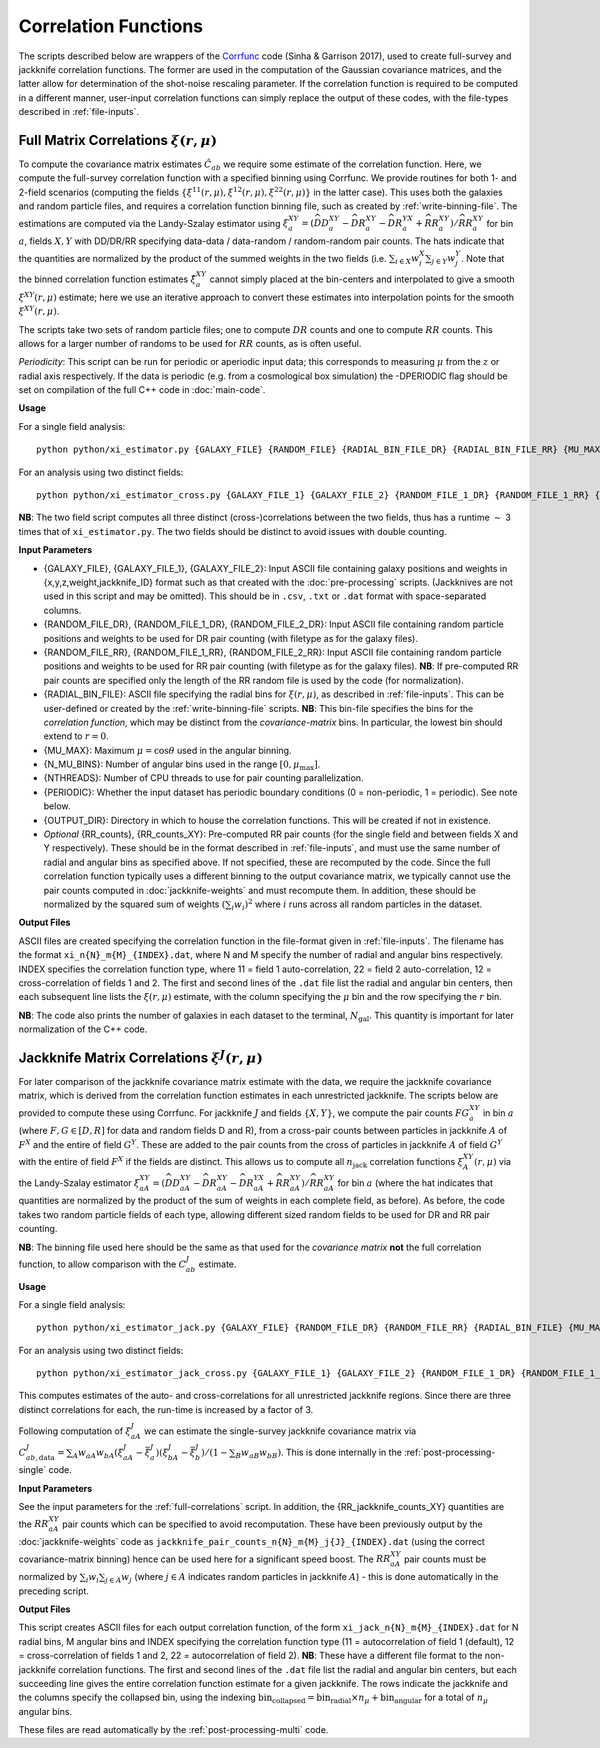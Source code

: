 
Correlation Functions
=======================

The scripts described below are wrappers of the `Corrfunc <https://corrfunc.readthedocs.io>`_ code (Sinha & Garrison 2017), used to create full-survey and jackknife correlation functions. The former are used in the computation of the Gaussian covariance matrices, and the latter allow for determination of the shot-noise rescaling parameter. If the correlation function is required to be computed in a different manner, user-input correlation functions can simply replace the output of these codes, with the file-types described in :ref:`file-inputs`.


.. todo:: talk about the normalizations used here + how they aren't the true values

.. todo:: also specify how to use a different input xi-jack i.e. say the normalization

.. _full-correlations:

Full Matrix Correlations :math:`\xi(r,\mu)`
----------------------------------------------

To compute the covariance matrix estimates :math:`\hat{C}_{ab}` we require some estimate of the correlation function. Here, we compute the full-survey correlation function with a specified binning using Corrfunc. We provide routines for both 1- and 2-field scenarios (computing the fields :math:`\{\xi^{11}(r,\mu), \xi^{12}(r,\mu), \xi^{22}(r,\mu)\}` in the latter case). This uses both the galaxies and random particle files, and requires a correlation function binning file, such as created by :ref:`write-binning-file`. The estimations are computed via the Landy-Szalay estimator using :math:`\xi^{XY}_a = (\widehat{DD}_a^{XY} - \widehat{DR}_a^{XY} - \widehat{DR}_a^{YX} + \widehat{RR}_a^{XY})/\widehat{RR}_a^{XY}` for bin :math:`a`, fields :math:`X, Y` with DD/DR/RR specifying data-data / data-random / random-random pair counts. The hats indicate that the quantities are normalized by the product of the summed weights in the two fields (i.e. :math:`\sum_{i\in X}w_i^X\sum_{j\in Y}w_j^Y`. Note that the binned correlation function estimates :math:`\hat\xi^{XY}_a` cannot simply placed at the bin-centers and interpolated to give a smooth :math:`\xi^{XY}(r,\mu)` estimate; here we use an iterative approach to convert these estimates into interpolation points for the smooth :math:`\xi^{XY}(r,\mu)`.

The scripts take two sets of random particle files; one to compute :math:`DR` counts and one to compute :math:`RR` counts. This allows for a larger number of randoms to be used for :math:`RR` counts, as is often useful.

*Periodicity*: This script can be run for periodic or aperiodic input data; this corresponds to measuring :math:`\mu` from the :math:`z` or radial axis respectively. If the data is periodic (e.g. from a cosmological box simulation) the -DPERIODIC flag should be set on compilation of the full C++ code in :doc:`main-code`.

**Usage**

For a single field analysis::

    python python/xi_estimator.py {GALAXY_FILE} {RANDOM_FILE} {RADIAL_BIN_FILE_DR} {RADIAL_BIN_FILE_RR} {MU_MAX} {N_MU_BINS} {NTHREADS} {PERIODIC} {OUTPUT_DIR} [{RR_counts}]
    

For an analysis using two distinct fields::
    
    python python/xi_estimator_cross.py {GALAXY_FILE_1} {GALAXY_FILE_2} {RANDOM_FILE_1_DR} {RANDOM_FILE_1_RR} {RANDOM_FILE_2_DR} {RANDOM_FILE_2_RR} {RADIAL_BIN_FILE} {MU_MAX} {N_MU_BINS} {NTHREADS} {PERIODIC} {OUTPUT_DIR} [{RR_counts_11} {RR_counts_12} {RR_counts_22}]

**NB**: The two field script computes all three distinct (cross-)correlations between the two fields, thus has a runtime :math:`\sim` 3 times that of ``xi_estimator.py``. The two fields should be distinct to avoid issues with double counting. 

.. todo:: currently Periodic flag is set to False in Corrfunc periodic computation - CHANGE THIS!!


**Input Parameters**

- {GALAXY_FILE}, {GALAXY_FILE_1}, {GALAXY_FILE_2}: Input ASCII file containing galaxy positions and weights in {x,y,z,weight,jackknife_ID} format such as that created with the :doc:`pre-processing` scripts.  (Jackknives are not used in this script and may be omitted). This should be in ``.csv``, ``.txt`` or ``.dat`` format with space-separated columns.
- {RANDOM_FILE_DR}, {RANDOM_FILE_1_DR}, {RANDOM_FILE_2_DR}: Input ASCII file containing random particle positions and weights to be used for DR pair counting (with filetype as for the galaxy files).
- {RANDOM_FILE_RR}, {RANDOM_FILE_1_RR}, {RANDOM_FILE_2_RR}: Input ASCII file containing random particle positions and weights to be used for RR pair counting (with filetype as for the galaxy files). **NB**: If pre-computed RR pair counts are specified only the length of the RR random file is used by the code (for normalization).
- {RADIAL_BIN_FILE}: ASCII file specifying the radial bins for :math:`\xi(r,\mu)`, as described in :ref:`file-inputs`. This can be user-defined or created by the :ref:`write-binning-file` scripts.  **NB**: This bin-file specifies the bins for the *correlation function*, which may be distinct from the *covariance-matrix* bins. In particular, the lowest bin should extend to :math:`r = 0`.
- {MU_MAX}: Maximum :math:`\mu = \cos\theta` used in the angular binning.
- {N_MU_BINS}: Number of angular bins used in the range :math:`[0,\mu_\mathrm{max}]`.
- {NTHREADS}: Number of CPU threads to use for pair counting parallelization.
- {PERIODIC}: Whether the input dataset has periodic boundary conditions (0 = non-periodic, 1 = periodic). See note below.
- {OUTPUT_DIR}: Directory in which to house the correlation functions. This will be created if not in existence.
- *Optional* {RR_counts}, {RR_counts_XY}: Pre-computed RR pair counts (for the single field and between fields X and Y respectively). These should be in the format described in :ref:`file-inputs`, and must use the same number of radial and angular bins as specified above. If not specified, these are recomputed by the code. Since the full correlation function typically uses a different binning to the output covariance matrix, we typically cannot use the pair counts computed in :doc:`jackknife-weights` and must recompute them. In addition, these should be normalized by the squared sum of weights :math:`(\sum_i w_i)^2` where :math:`i` runs across all random particles in the dataset.


**Output Files**

ASCII files are created specifying the correlation function in the file-format given in :ref:`file-inputs`. The filename has the format ``xi_n{N}_m{M}_{INDEX}.dat``, where N and M specify the number of radial and angular bins respectively. INDEX specifies the correlation function type, where 11 = field 1 auto-correlation, 22 = field 2 auto-correlation, 12 = cross-correlation of fields 1 and 2. The first and second lines of the ``.dat`` file list the radial and angular bin centers, then each subsequent line lists the :math:`\xi(r,\mu)` estimate, with the column specifying the :math:`\mu` bin and the row specifying the :math:`r` bin.

**NB**: The code also prints the number of galaxies in each dataset to the terminal, :math:`N_\mathrm{gal}`. This quantity is important for later normalization of the C++ code.
    
.. _jackknife-correlations:

Jackknife Matrix Correlations :math:`\xi^J(r,\mu)`
----------------------------------------------------

For later comparison of the jackknife covariance matrix estimate with the data, we require the jackknife covariance matrix, which is derived from the correlation function estimates in each unrestricted jackknife. The scripts below are provided to compute these using Corrfunc. For jackknife :math:`J` and fields :math:`\{X,Y\}`, we compute the pair counts :math:`FG^{XY}_a` in bin :math:`a` (where :math:`F,G\in[D,R]` for data and random fields D and R), from a cross-pair counts between particles in jackknife :math:`A` of :math:`F^X` and the entire of field :math:`G^Y`. These are added to the pair counts from the cross of particles in jackknife :math:`A` of field :math:`G^Y` with the entire of field :math:`F^X` if the fields are distinct. This allows us to compute all :math:`n_\mathrm{jack}` correlation functions :math:`\xi^{XY}_A(r,\mu)` via the Landy-Szalay estimator :math:`\xi^{XY}_{aA} = (\widehat{DD}_{aA}^{XY} - \widehat{DR}_{aA}^{XY} - \widehat{DR}_{aA}^{YX} + \widehat{RR}_{aA}^{XY})/\widehat{RR}_{aA}^{XY}` for bin :math:`a` (where the hat indicates that quantities are normalized by the product of the sum of weights in each complete field, as before). As before, the code takes two random particle fields of each type, allowing different sized random fields to be used for DR and RR pair counting.

**NB**: The binning file used here should be the same as that used for the *covariance matrix* **not** the full correlation function, to allow comparison with the :math:`C^J_{ab}` estimate.

**Usage**

For a single field analysis::

    python python/xi_estimator_jack.py {GALAXY_FILE} {RANDOM_FILE_DR} {RANDOM_FILE_RR} {RADIAL_BIN_FILE} {MU_MAX} {N_MU_BINS} {NTHREADS} {PERIODIC} {OUTPUT_DIR} [{RR_jackknife_counts}]


For an analysis using two distinct fields::
    
    python python/xi_estimator_jack_cross.py {GALAXY_FILE_1} {GALAXY_FILE_2} {RANDOM_FILE_1_DR} {RANDOM_FILE_1_RR} {RANDOM_FILE_2_DR} {RANDOM_FILE_2_RR} {RADIAL_BIN_FILE} {MU_MAX} {N_MU_BINS} {NTHREADS} {PERIODIC} {OUTPUT_DIR} [{RR_jackknife_counts_11} {RR_jackknife_counts_12} {RR_jackknife_counts_22}]

    
This computes estimates of the auto- and cross-correlations for all unrestricted jackknife regions. Since there are three distinct correlations for each, the run-time is increased by a factor of 3.

Following computation of :math:`\xi^J_{aA}` we can estimate the single-survey jackknife covariance matrix via :math:`C^J_{ab,\mathrm{data}} = \sum_A w_{aA}w_{bA}(\xi^J_{aA}-\bar{\xi}^J_a)(\xi^J_{bA}-\bar{\xi}^J_b) / (1-\sum_B w_{aB}w_{bB})`. This is done internally in the :ref:`post-processing-single` code.

**Input Parameters**

See the input parameters for the :ref:`full-correlations` script. In addition, the {RR_jackknife_counts_XY} quantities are the :math:`RR_{aA}^{XY}` pair counts which can be specified to avoid recomputation. These have been previously output by the :doc:`jackknife-weights` code as ``jackknife_pair_counts_n{N}_m{M}_j{J}_{INDEX}.dat`` (using the correct covariance-matrix binning) hence can be used here for a significant speed boost. The :math:`RR_{aA}^{XY}` pair counts must be normalized by :math:`\sum_i w_i \sum_{j\in A} w_j` (where :math:`j\in A` indicates random particles in jackknife :math:`A`) - this is done automatically in the preceding script.


**Output Files**

This script creates ASCII files for each output correlation function, of the form ``xi_jack_n{N}_m{M}_{INDEX}.dat`` for N radial bins, M angular bins and INDEX specifying the correlation function type (11 = autocorrelation of field 1 (default), 12 = cross-correlation of fields 1 and 2, 22 = autocorrelation of field 2). **NB**: These have a different file format to the non-jackknife correlation functions. The first and second lines of the ``.dat`` file list the radial and angular bin centers, but each succeeding line gives the entire correlation function estimate for a given jackknife. The rows indicate the jackknife and the columns specify the collapsed bin, using the indexing :math:`\mathrm{bin}_\mathrm{collapsed} = \mathrm{bin}_\mathrm{radial}\times n_\mu + \mathrm{bin}_\mathrm{angular}` for a total of :math:`n_\mu` angular bins. 

These files are read automatically by the :ref:`post-processing-multi` code.
